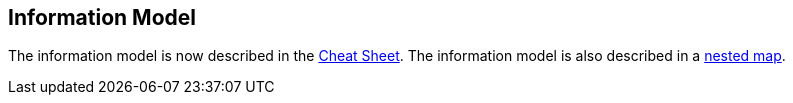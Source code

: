 [[information-model]]
== Information Model

The information model is now described in the
http://www.onyxplatform.org/docs/cheat-sheet/latest/[Cheat Sheet]. The
information model is also described in a
https://github.com/onyx-platform/onyx/blob/master/src/onyx/information_model.cljc[nested
map].
